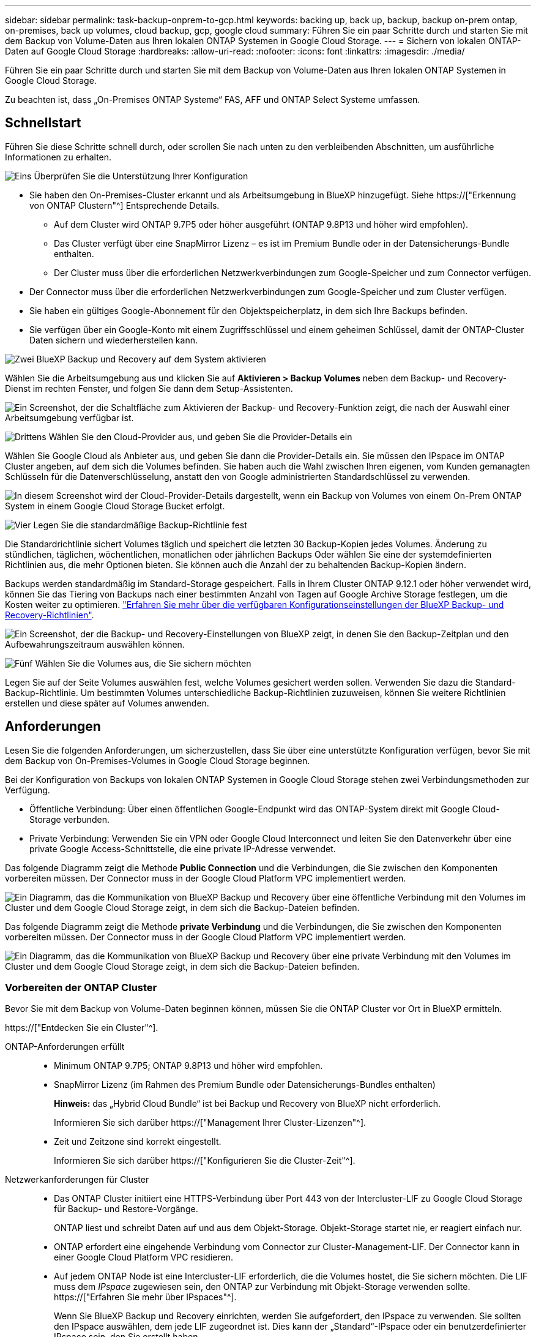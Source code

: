 ---
sidebar: sidebar 
permalink: task-backup-onprem-to-gcp.html 
keywords: backing up, back up, backup, backup on-prem ontap, on-premises, back up volumes, cloud backup, gcp, google cloud 
summary: Führen Sie ein paar Schritte durch und starten Sie mit dem Backup von Volume-Daten aus Ihren lokalen ONTAP Systemen in Google Cloud Storage. 
---
= Sichern von lokalen ONTAP-Daten auf Google Cloud Storage
:hardbreaks:
:allow-uri-read: 
:nofooter: 
:icons: font
:linkattrs: 
:imagesdir: ./media/


[role="lead"]
Führen Sie ein paar Schritte durch und starten Sie mit dem Backup von Volume-Daten aus Ihren lokalen ONTAP Systemen in Google Cloud Storage.

Zu beachten ist, dass „On-Premises ONTAP Systeme“ FAS, AFF und ONTAP Select Systeme umfassen.



== Schnellstart

Führen Sie diese Schritte schnell durch, oder scrollen Sie nach unten zu den verbleibenden Abschnitten, um ausführliche Informationen zu erhalten.

.image:https://raw.githubusercontent.com/NetAppDocs/common/main/media/number-1.png["Eins"] Überprüfen Sie die Unterstützung Ihrer Konfiguration
[role="quick-margin-list"]
* Sie haben den On-Premises-Cluster erkannt und als Arbeitsumgebung in BlueXP hinzugefügt. Siehe https://["Erkennung von ONTAP Clustern"^] Entsprechende Details.
+
** Auf dem Cluster wird ONTAP 9.7P5 oder höher ausgeführt (ONTAP 9.8P13 und höher wird empfohlen).
** Das Cluster verfügt über eine SnapMirror Lizenz – es ist im Premium Bundle oder in der Datensicherungs-Bundle enthalten.
** Der Cluster muss über die erforderlichen Netzwerkverbindungen zum Google-Speicher und zum Connector verfügen.


* Der Connector muss über die erforderlichen Netzwerkverbindungen zum Google-Speicher und zum Cluster verfügen.
* Sie haben ein gültiges Google-Abonnement für den Objektspeicherplatz, in dem sich Ihre Backups befinden.
* Sie verfügen über ein Google-Konto mit einem Zugriffsschlüssel und einem geheimen Schlüssel, damit der ONTAP-Cluster Daten sichern und wiederherstellen kann.


.image:https://raw.githubusercontent.com/NetAppDocs/common/main/media/number-2.png["Zwei"] BlueXP Backup und Recovery auf dem System aktivieren
[role="quick-margin-para"]
Wählen Sie die Arbeitsumgebung aus und klicken Sie auf *Aktivieren > Backup Volumes* neben dem Backup- und Recovery-Dienst im rechten Fenster, und folgen Sie dann dem Setup-Assistenten.

[role="quick-margin-para"]
image:screenshot_backup_onprem_enable.png["Ein Screenshot, der die Schaltfläche zum Aktivieren der Backup- und Recovery-Funktion zeigt, die nach der Auswahl einer Arbeitsumgebung verfügbar ist."]

.image:https://raw.githubusercontent.com/NetAppDocs/common/main/media/number-3.png["Drittens"] Wählen Sie den Cloud-Provider aus, und geben Sie die Provider-Details ein
[role="quick-margin-para"]
Wählen Sie Google Cloud als Anbieter aus, und geben Sie dann die Provider-Details ein. Sie müssen den IPspace im ONTAP Cluster angeben, auf dem sich die Volumes befinden. Sie haben auch die Wahl zwischen Ihren eigenen, vom Kunden gemanagten Schlüsseln für die Datenverschlüsselung, anstatt den von Google administrierten Standardschlüssel zu verwenden.

[role="quick-margin-para"]
image:screenshot_backup_onprem_to_google.png["In diesem Screenshot wird der Cloud-Provider-Details dargestellt, wenn ein Backup von Volumes von einem On-Prem ONTAP System in einem Google Cloud Storage Bucket erfolgt."]

.image:https://raw.githubusercontent.com/NetAppDocs/common/main/media/number-4.png["Vier"] Legen Sie die standardmäßige Backup-Richtlinie fest
[role="quick-margin-para"]
Die Standardrichtlinie sichert Volumes täglich und speichert die letzten 30 Backup-Kopien jedes Volumes. Änderung zu stündlichen, täglichen, wöchentlichen, monatlichen oder jährlichen Backups Oder wählen Sie eine der systemdefinierten Richtlinien aus, die mehr Optionen bieten. Sie können auch die Anzahl der zu behaltenden Backup-Kopien ändern.

[role="quick-margin-para"]
Backups werden standardmäßig im Standard-Storage gespeichert. Falls in Ihrem Cluster ONTAP 9.12.1 oder höher verwendet wird, können Sie das Tiering von Backups nach einer bestimmten Anzahl von Tagen auf Google Archive Storage festlegen, um die Kosten weiter zu optimieren. link:concept-cloud-backup-policies.html["Erfahren Sie mehr über die verfügbaren Konfigurationseinstellungen der BlueXP Backup- und Recovery-Richtlinien"^].

[role="quick-margin-para"]
image:screenshot_backup_policy_gcp.png["Ein Screenshot, der die Backup- und Recovery-Einstellungen von BlueXP zeigt, in denen Sie den Backup-Zeitplan und den Aufbewahrungszeitraum auswählen können."]

.image:https://raw.githubusercontent.com/NetAppDocs/common/main/media/number-5.png["Fünf"] Wählen Sie die Volumes aus, die Sie sichern möchten
[role="quick-margin-para"]
Legen Sie auf der Seite Volumes auswählen fest, welche Volumes gesichert werden sollen. Verwenden Sie dazu die Standard-Backup-Richtlinie. Um bestimmten Volumes unterschiedliche Backup-Richtlinien zuzuweisen, können Sie weitere Richtlinien erstellen und diese später auf Volumes anwenden.



== Anforderungen

Lesen Sie die folgenden Anforderungen, um sicherzustellen, dass Sie über eine unterstützte Konfiguration verfügen, bevor Sie mit dem Backup von On-Premises-Volumes in Google Cloud Storage beginnen.

Bei der Konfiguration von Backups von lokalen ONTAP Systemen in Google Cloud Storage stehen zwei Verbindungsmethoden zur Verfügung.

* Öffentliche Verbindung: Über einen öffentlichen Google-Endpunkt wird das ONTAP-System direkt mit Google Cloud-Storage verbunden.
* Private Verbindung: Verwenden Sie ein VPN oder Google Cloud Interconnect und leiten Sie den Datenverkehr über eine private Google Access-Schnittstelle, die eine private IP-Adresse verwendet.


Das folgende Diagramm zeigt die Methode *Public Connection* und die Verbindungen, die Sie zwischen den Komponenten vorbereiten müssen. Der Connector muss in der Google Cloud Platform VPC implementiert werden.

image:diagram_cloud_backup_onprem_gcp_public.png["Ein Diagramm, das die Kommunikation von BlueXP Backup und Recovery über eine öffentliche Verbindung mit den Volumes im Cluster und dem Google Cloud Storage zeigt, in dem sich die Backup-Dateien befinden."]

Das folgende Diagramm zeigt die Methode *private Verbindung* und die Verbindungen, die Sie zwischen den Komponenten vorbereiten müssen. Der Connector muss in der Google Cloud Platform VPC implementiert werden.

image:diagram_cloud_backup_onprem_gcp_private.png["Ein Diagramm, das die Kommunikation von BlueXP Backup und Recovery über eine private Verbindung mit den Volumes im Cluster und dem Google Cloud Storage zeigt, in dem sich die Backup-Dateien befinden."]



=== Vorbereiten der ONTAP Cluster

Bevor Sie mit dem Backup von Volume-Daten beginnen können, müssen Sie die ONTAP Cluster vor Ort in BlueXP ermitteln.

https://["Entdecken Sie ein Cluster"^].

ONTAP-Anforderungen erfüllt::
+
--
* Minimum ONTAP 9.7P5; ONTAP 9.8P13 und höher wird empfohlen.
* SnapMirror Lizenz (im Rahmen des Premium Bundle oder Datensicherungs-Bundles enthalten)
+
*Hinweis:* das „Hybrid Cloud Bundle“ ist bei Backup und Recovery von BlueXP nicht erforderlich.

+
Informieren Sie sich darüber https://["Management Ihrer Cluster-Lizenzen"^].

* Zeit und Zeitzone sind korrekt eingestellt.
+
Informieren Sie sich darüber https://["Konfigurieren Sie die Cluster-Zeit"^].



--
Netzwerkanforderungen für Cluster::
+
--
* Das ONTAP Cluster initiiert eine HTTPS-Verbindung über Port 443 von der Intercluster-LIF zu Google Cloud Storage für Backup- und Restore-Vorgänge.
+
ONTAP liest und schreibt Daten auf und aus dem Objekt-Storage. Objekt-Storage startet nie, er reagiert einfach nur.

* ONTAP erfordert eine eingehende Verbindung vom Connector zur Cluster-Management-LIF. Der Connector kann in einer Google Cloud Platform VPC residieren.
* Auf jedem ONTAP Node ist eine Intercluster-LIF erforderlich, die die Volumes hostet, die Sie sichern möchten. Die LIF muss dem _IPspace_ zugewiesen sein, den ONTAP zur Verbindung mit Objekt-Storage verwenden sollte. https://["Erfahren Sie mehr über IPspaces"^].
+
Wenn Sie BlueXP Backup und Recovery einrichten, werden Sie aufgefordert, den IPspace zu verwenden. Sie sollten den IPspace auswählen, dem jede LIF zugeordnet ist. Dies kann der „Standard“-IPspace oder ein benutzerdefinierter IPspace sein, den Sie erstellt haben.

* Die Intercluster-LIFs der Nodes können auf den Objektspeicher zugreifen.
* DNS-Server wurden für die Storage-VM konfiguriert, auf der sich die Volumes befinden. Informieren Sie sich darüber https://["Konfigurieren Sie DNS-Services für die SVM"^].
+
Wenn Sie privaten Google Access oder Private Service Connect verwenden, stellen Sie sicher, dass Ihre DNS-Server so konfiguriert wurden, dass sie Punkt `storage.googleapis.com` An die richtige interne (private) IP-Adresse.

* Wenn Sie einen anderen IPspace als den Standard verwenden, müssen Sie möglicherweise eine statische Route erstellen, um Zugriff auf den Objekt-Storage zu erhalten.
* Aktualisieren Sie ggf. die Firewall-Regeln, um BlueXP Backup- und Recovery-Verbindungen von ONTAP zu Objekt-Storage über Port 443 und Datenverkehr der Namensauflösung von der Storage-VM zum DNS-Server über Port 53 (TCP/UDP) zu ermöglichen.


--




=== Erstellen oder Umschalten von Anschlüssen

Wenn Sie bereits einen Connector in Ihrer Google Cloud Platform VPC implementiert haben, sind Sie alle festgelegt. Falls nicht, müssen Sie an diesem Standort einen Connector erstellen, um ONTAP Daten in Google Cloud Storage zu sichern. Es kann kein Connector verwendet werden, der bei einem anderen Cloud-Provider oder vor Ort implementiert wird.

* https://["Erfahren Sie mehr über Steckverbinder"^]
* https://["Installieren eines Steckers in GCP"^]




=== Vorbereiten der Vernetzung für den Connector

Stellen Sie sicher, dass der Connector über die erforderlichen Netzwerkverbindungen verfügt.

.Schritte
. Stellen Sie sicher, dass das Netzwerk, in dem der Connector installiert ist, folgende Verbindungen ermöglicht:
+
** Eine HTTPS-Verbindung über Port 443 zum BlueXP Backup- und Recovery-Service und zu Ihrem Google Cloud Storage (https://["Siehe die Liste der Endpunkte"^])
** Eine HTTPS-Verbindung über Port 443 an Ihre ONTAP-Cluster-Management-LIF


. Aktivieren Sie den privaten Google-Zugang (oder Private Service Connect) im Subnetz, in dem Sie den Connector bereitstellen möchten. https://["Privater Zugriff Auf Google"^] Oder https://["Private Service Connect"^] Sind erforderlich, wenn Sie eine direkte Verbindung von Ihrem ONTAP Cluster zur VPC haben und Sie die Kommunikation zwischen dem Connector und Google Cloud Storage in Ihrem virtuellen privaten Netzwerk (eine *private* Verbindung) wünschen.
+
Befolgen Sie die Anweisungen von Google, um diese privaten Zugangsoptionen einzurichten. Stellen Sie sicher, dass Ihre DNS-Server so konfiguriert wurden `www.googleapis.com` Und `storage.googleapis.com` An die korrekten internen (privaten) IP-Adressen.





=== Überprüfen oder Hinzufügen von Berechtigungen zum Konnektor

Um die „Suchen & Wiederherstellen“-Funktion von BlueXP für Backup und Recovery nutzen zu können, müssen Sie in der Rolle für den Connector bestimmte Berechtigungen besitzen, damit dieser auf den Google Cloud BigQuery Service zugreifen kann. Lesen Sie die unten stehenden Berechtigungen, und befolgen Sie die Schritte, wenn Sie die Richtlinie ändern müssen.

.Schritte
. Im https://["Google Cloud Console"^], Gehen Sie zur Seite *Rollen*.
. Wählen Sie in der Dropdown-Liste oben auf der Seite das Projekt oder die Organisation aus, das die Rolle enthält, die Sie bearbeiten möchten.
. Klicken Sie auf eine benutzerdefinierte Rolle.
. Klicken Sie auf *Rolle bearbeiten*, um die Berechtigungen der Rolle zu aktualisieren.
. Klicken Sie auf *Berechtigungen hinzufügen*, um der Rolle folgende neue Berechtigungen hinzuzufügen.
+
[source, json]
----
bigquery.jobs.get
bigquery.jobs.list
bigquery.jobs.listAll
bigquery.datasets.create
bigquery.datasets.get
bigquery.jobs.create
bigquery.tables.get
bigquery.tables.getData
bigquery.tables.list
bigquery.tables.create
----
. Klicken Sie auf *Aktualisieren*, um die bearbeitete Rolle zu speichern.




=== Google Cloud Storage wird für Backups vorbereitet

Wenn Sie ein Backup einrichten, müssen Sie Storage-Zugriffschlüssel für ein Servicekonto mit bestimmten Berechtigungen bereitstellen. Ein Servicekonto ermöglicht BlueXP Backup und Recovery für Authentifizierung und Zugriff auf Cloud Storage Buckets, die für das Speichern von Backups verwendet werden. Die Schlüssel sind erforderlich, damit Google Cloud Storage weiß, wer die Anfrage stellt.

.Schritte
. Im https://["Google Cloud Console"^], Gehen Sie zur Seite *Rollen*.
. https://["Erstellen Sie eine neue Rolle"^] Mit folgenden Berechtigungen:
+
[source, json]
----
storage.buckets.create
storage.buckets.delete
storage.buckets.get
storage.buckets.list
storage.buckets.update
storage.buckets.getIamPolicy
storage.multipartUploads.create
storage.objects.create
storage.objects.delete
storage.objects.get
storage.objects.list
storage.objects.update
----
. In der Google Cloud Konsole https://["Rufen Sie die Seite Servicekonten auf"^].
. Wählen Sie Ihr Cloud-Projekt aus.
. Klicken Sie auf *Servicekonto erstellen* und geben Sie die erforderlichen Informationen an:
+
.. *Service Account Details*: Geben Sie einen Namen und eine Beschreibung ein.
.. *Bewilligung dieses Servicekontos Zugriff auf Projekt*: Wählen Sie die benutzerdefinierte Rolle aus, die Sie gerade erstellt haben.
.. Klicken Sie Auf *Fertig*.


. Gehen Sie zu https://["GCP-Speichereinstellungen"^] Außerdem Zugriffsschlüssel für das Servicekonto erstellen:
+
.. Wählen Sie ein Projekt aus, und klicken Sie auf *Interoperabilität*. Falls Sie dies noch nicht getan haben, klicken Sie auf *Interoperabilitätszugriff aktivieren*.
.. Klicken Sie unter *Zugriffsschlüssel für Servicekonten* auf *Schlüssel für ein Servicekonto erstellen*, wählen Sie das gerade erstellte Servicekonto aus und klicken Sie auf *Schlüssel erstellen*.
+
Beim Konfigurieren des Backup-Service müssen Sie die Schlüssel zu einem späteren Zeitpunkt in BlueXP Backup und Recovery eingeben.







==== Nutzung von vom Kunden gemanagten Verschlüsselungsschlüsseln (CMEK)

Sie können Ihre eigenen, von Kunden gemanagten Schlüssel zur Datenverschlüsselung verwenden, statt die von Google standardmäßig gemanagten Verschlüsselungsschlüssel zu verwenden. Sowohl regionsübergreifende als auch projektübergreifende Schlüssel werden unterstützt, sodass Sie ein Projekt für einen Bucket auswählen können, der sich vom Projekt des CMEK-Schlüssels unterscheidet. Wenn Sie planen, Ihre eigenen kundenverwalteten Schlüssel zu verwenden:

* Sie benötigen den Schlüsselring und den Schlüsselnamen, damit Sie diese Informationen im Aktivierungsassistenten hinzufügen können. https://["Erfahren Sie mehr über vom Kunden verwaltete Verschlüsselungsschlüssel"^].
* Sie müssen überprüfen, ob diese erforderlichen Berechtigungen in der Rolle für den Connector enthalten sind:
+
[source, json]
----
cloudkms.cryptoKeys.get
cloudkms.cryptoKeys.getIamPolicy
cloudkms.cryptoKeys.list
cloudkms.cryptoKeys.setIamPolicy
cloudkms.keyRings.get
cloudkms.keyRings.getIamPolicy
cloudkms.keyRings.list
cloudkms.keyRings.setIamPolicy
----
* Sie müssen überprüfen, ob die Google API „Cloud Key Management Service (KMS)“ in Ihrem Projekt aktiviert ist. Siehe https://["Google Cloud-Dokumentation: Aktivieren von APIs"] Entsprechende Details.


*CMEK-Überlegungen:*

* Sowohl HSM (Hardware-Backed) als auch Software-generierte Schlüssel werden unterstützt.
* Es werden sowohl neu erstellte als auch importierte Cloud KMS-Schlüssel unterstützt.
* Es werden nur regionale Schlüssel unterstützt, globale Schlüssel werden nicht unterstützt.
* Derzeit wird nur der Zweck „symmetrische Verschlüsselung/Entschlüsselung“ unterstützt.
* Der dem Storage-Konto zugeordnete Service-Agent wird der IAM-Rolle „CryptoKey Encrypter/Decrypter (Rollen/Cloudkms.cryptoKeyEncrypterDecrypter)“ von BlueXP Backup und Recovery zugewiesen.




=== Lizenzanforderungen prüfen

* Bevor Sie BlueXP Backup und Recovery für Ihr Cluster aktivieren können, müssen Sie entweder ein PAYGO-Angebot (Pay-as-you-go) für BlueXP Marketplace von Google abonnieren oder eine BYOL-Lizenz für BlueXP Backup und Recovery von NetApp erwerben und aktivieren. Diese Lizenzen sind für Ihr Konto und können für mehrere Systeme verwendet werden.
+
** Für die BlueXP PAYGO-Lizenzierung für Backup und Recovery benötigen Sie ein Abonnement des https://["NetApp BlueXP Angebot über Google Marketplace"^]. Die Abrechnung für BlueXP Backup und Recovery erfolgt über dieses Abonnement.
** Für die BYOL-Lizenzierung für BlueXP Backup und Recovery benötigen Sie die Seriennummer von NetApp, anhand derer Sie den Service für die Dauer und Kapazität der Lizenz nutzen können. link:task-licensing-cloud-backup.html#use-a-bluexp-backup-and-recovery-byol-license["Erfahren Sie, wie Sie Ihre BYOL-Lizenzen managen"].


* Sie benötigen ein Google-Abonnement für den Objekt-Speicherplatz, in dem Ihre Backups gespeichert werden.
+
Backups von On-Premises-Systemen in Google Cloud Storage lassen sich in allen Regionen erstellen https://["Wobei Cloud Volumes ONTAP unterstützt wird"^]. Sie geben die Region an, in der Backups beim Einrichten des Dienstes gespeichert werden sollen.





== BlueXP Backup und Recovery ermöglichen

BlueXP Backup und Recovery sind jederzeit möglich – direkt aus der lokalen Arbeitsumgebung.

.Schritte
. Wählen Sie in der Arbeitsfläche die Arbeitsumgebung aus und klicken Sie auf *Aktivieren > Backup Volumes* neben dem Backup- und Recovery-Service im rechten Fenster.
+
Wenn das Ziel von Google Cloud Storage für Ihre Backups als Arbeitsumgebung auf dem Canvas existiert, können Sie den Cluster auf die Google Cloud Storage Arbeitsumgebung ziehen, um den Setup-Assistenten zu starten.

+
image:screenshot_backup_onprem_enable.png["Ein Screenshot, der die Schaltfläche zum Aktivieren der Backup- und Recovery-Funktion zeigt, die nach der Auswahl einer Arbeitsumgebung verfügbar ist."]

. Wählen Sie Google Cloud als Anbieter und klicken Sie auf *Weiter*.
. Geben Sie die Provider-Daten ein und klicken Sie auf *Weiter*.
+
.. Das Google Cloud Projekt, an dem der Google Cloud Storage Bucket für Backups erstellt werden soll. (Das Projekt muss über ein Servicekonto verfügen, das über eine benutzerdefinierte Rolle mit spezifischen Berechtigungen verfügt. <<Google Cloud Storage wird für Backups vorbereitet,Wie hier beschrieben>>.)
.. Der Google-Zugriffsschlüssel und der geheime Schlüssel zum Speichern der Backups.
.. Der Google-Bereich, in dem die Backups gespeichert werden.
.. Der IPspace im ONTAP Cluster, in dem sich die Volumes, die Sie sichern möchten, befinden. Die Intercluster-LIFs für diesen IPspace müssen über Outbound-Internetzugang verfügen.
.. Unabhängig davon, ob Sie den von Google gemanagten Standardschlüssel verwenden oder Ihren eigenen, vom Kunden gemanagten Schlüssel zum Management der Verschlüsselung Ihrer Daten wählen möchten. Um einen CMEK zu verwenden, müssen Sie den Schlüsselring und den Schlüsselnamen haben. https://["Erfahren Sie mehr über vom Kunden verwaltete Verschlüsselungsschlüssel"^].
+
image:screenshot_backup_onprem_to_google.png["In diesem Screenshot werden die Details des Cloud-Providers angezeigt, wenn ein Backup von Volumes aus einem lokalen Cluster in Google Cloud Storage erstellt wird."]



. Wenn Sie für Ihr Konto keine BlueXP Backup- und Recovery-Lizenz besitzen, werden Sie an dieser Stelle aufgefordert, die gewünschte Abrechnungsmethode auszuwählen. Sie können ein PAYGO-Angebot (Pay-as-you-go) für BlueXP Marketplace von Google (oder bei mehreren Abonnements eine davon auswählen) abonnieren oder eine BYOL-Lizenz für BlueXP Backup und Recovery von NetApp erwerben und aktivieren. link:task-licensing-cloud-backup.html["Erfahren Sie, wie Sie die BlueXP Backup- und Recovery-Lizenzierung einrichten."]
. Geben Sie die Backup Policy Details ein, die für Ihre Standard Policy verwendet werden, und klicken Sie auf *Weiter*. Sie können eine vorhandene Richtlinie auswählen oder eine neue Richtlinie erstellen, indem Sie in den einzelnen Abschnitten Ihre Auswahl eingeben:
+
.. Geben Sie den Namen für die Standardrichtlinie ein. Sie müssen den Namen nicht ändern.
.. Legen Sie den Backup-Zeitplan fest und wählen Sie die Anzahl der zu behaltenden Backups aus. link:concept-ontap-backup-to-cloud.html#customizable-backup-schedule-and-retention-settings["Die Liste der vorhandenen Richtlinien, die Sie auswählen können, wird angezeigt"^].
.. Bei Verwendung von ONTAP 9.12.1 oder neuer können Sie Backups nach einer bestimmten Anzahl von Tagen im Archiv-Storage Tiering zuweisen, um die Kosten weiter zu optimieren. link:concept-cloud-backup-policies.html["Erfahren Sie mehr über die verfügbaren Konfigurationseinstellungen der BlueXP Backup- und Recovery-Richtlinien"^].
+
image:screenshot_backup_policy_gcp.png["Ein Screenshot, der die BlueXP Backup- und Recovery-Einstellungen zeigt, in denen Sie Ihren Backup-Zeitplan und den Aufbewahrungszeitraum wählen können."]



. Wählen Sie auf der Seite Volumes auswählen die Volumes aus, für die ein Backup mit der definierten Backup-Richtlinie gesichert werden soll. Falls Sie bestimmten Volumes unterschiedliche Backup-Richtlinien zuweisen möchten, können Sie später zusätzliche Richtlinien erstellen und auf diese Volumes anwenden.
+
** Um alle bestehenden Volumes und Volumes zu sichern, die in der Zukunft hinzugefügt wurden, markieren Sie das Kontrollkästchen „Alle bestehenden und zukünftigen Volumen sichern...“. Wir empfehlen diese Option, damit alle Ihre Volumes gesichert werden und Sie nie vergessen müssen, Backups für neue Volumes zu aktivieren.
** Um nur vorhandene Volumes zu sichern, aktivieren Sie das Kontrollkästchen in der Titelzeile (image:button_backup_all_volumes.png[""]).
** Um einzelne Volumes zu sichern, aktivieren Sie das Kontrollkästchen für jedes Volume (image:button_backup_1_volume.png[""]).
+
image:screenshot_backup_select_volumes.png["Ein Screenshot, wie die Volumes ausgewählt werden, die gesichert werden."]

** Wenn es lokale Snapshot-Kopien für Lese-/Schreib-Volumes in dieser Arbeitsumgebung gibt, die dem Backup-Schedule-Label entsprechen, das Sie gerade für diese Arbeitsumgebung ausgewählt haben (z. B. täglich, wöchentlich usw.), wird eine zusätzliche Eingabeaufforderung angezeigt: „Export vorhandener Snapshot Kopien in Objekt-Storage als Backup-Kopien“. Aktivieren Sie dieses Kontrollkästchen, wenn alle historischen Snapshots als Backup-Dateien in Objekt-Storage kopiert werden sollen, um sicherzustellen, dass die umfassendste Sicherung für Ihre Volumes gewährleistet ist.


. Klicken Sie auf *Backup aktivieren*, und BlueXP Backup und Recovery beginnt mit der Erstellung der ersten Backups Ihrer Volumes.


.Ergebnis
Ein Google Cloud Storage-Bucket wird automatisch in dem Servicekonto erstellt, das durch den von Ihnen eingegebenen Zugriffsschlüssel und den geheimen Schlüssel von Google angegeben wird und die Backup-Dateien dort gespeichert sind. Das Dashboard für Volume Backup wird angezeigt, sodass Sie den Status der Backups überwachen können. Sie können den Status von Backup- und Wiederherstellungsjobs auch mit dem überwachen link:task-monitor-backup-jobs.html["Fenster Job-Überwachung"^].



== Was kommt als Nächstes?

* Das können Sie link:task-manage-backups-ontap.html["Management von Backup Files und Backup-Richtlinien"^]. Dies umfasst das Starten und Stoppen von Backups, das Löschen von Backups, das Hinzufügen und Ändern des Backup-Zeitplans und vieles mehr.
* Das können Sie link:task-manage-backup-settings-ontap.html["Management von Backup-Einstellungen auf Cluster-Ebene"^]. Dies umfasst die Änderung der Storage-Schlüssel, die ONTAP für den Zugriff auf den Cloud-Storage verwendet, die Änderung der verfügbaren Netzwerkbandbreite für das Hochladen von Backups in den Objekt-Storage, die Änderung der automatischen Backup-Einstellung für zukünftige Volumes und vieles mehr.
* Das können Sie auch link:task-restore-backups-ontap.html["Wiederherstellung von Volumes, Ordnern oder einzelnen Dateien aus einer Sicherungsdatei"^] Einem Cloud Volumes ONTAP System in Google oder einem lokalen ONTAP System übertragen.

